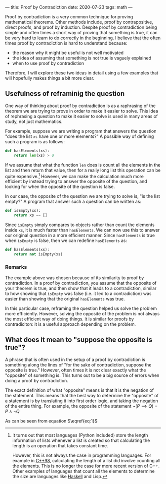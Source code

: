 ---
title: Proof by Contradiction
date: 2020-07-23
tags: math
---

Proof by contradiction is a very common technique for proving mathematical theorems. Other methods include, proof by contrapositive, direct proofs, and proof by induction. Despite proof by contradiction being simple and often times a short way of proving that something is true, it can be very hard to learn to do correctly in the beginning. I believe that the often times proof by contradiction is hard to understand because:

- the reason why it might be useful is not well motivated
- the idea of assuming that something is not true is vaguely explained
- when to use proof by contradiction

Therefore, I will explore these two ideas in detail using a few examples that will hopefully makes things a bit more clear.

** Usefulness of reframinig the question

One way of thinking about proof by contradiction is as a raphrasing of the theorem we are trying to prove in order to make it easier to solve. This idea of rephrasing a question to make it easier to solve is used in many areas of study, not just mathematics.

For example, suppose we are writing a program that answers the question "does the list ~xs~ have one or more elements?" A possible way of defining such a program is as follows:

#+begin_src python
def hasElements(xs):
    return len(xs) > 0
#+end_src

If we assume that what the function ~len~ does is count all the elements in the list and then return that value, then for a really long list this operation can be quite expensive.[fn:len] However, we can make the calculation much more efficient by instead trying to answer the opposite of the question, and looking for when the opposite of the question is false.

[fn:len] It turns out that most languages (Python included) store the length information of lists whenever a list is created so that calculating the length is an operation that takes constant time.

However, this is not always the case in programming languages. For example in [[https://www.cplusplus.com/reference/list/list/size/][C++98]], calculating the length of a list did involve counting all the elements. This is no longer the case for more recent version of C++. Other examples of languages that count all the elements to determine the size are languages like [[https://hackage.haskell.org/package/base-4.12.0.0/docs/Prelude.html#v:length][Haskell]] and Lisp.


In our case, the opposite of the question we are trying to solve is, "is the list empty?" A program that answer such a question can be written as:

#+begin_src python
def isEmpty(xs):
    return xs == []
#+end_src

Since ~isEmpty~ simply compares to objects rather than count the elements inside ~xs~, it is much faster than ~hasElements~. We can now use this to answer our original question in a more efficient manner. Since ~hasElements~ is true when ~isEmpty~ is false, then we can redefine ~hasElements~ as:

#+begin_src python
def hasElements(xs):
    return not isEmpty(xs)
#+end_src

*** Remarks

The example above was chosen because of its similarity to proof by contradiction. In a proof by contradiction, you assume that the opposite of your theorem is true, and then show that it leads to a contradiction, similar to how showing that ~isEmpty~ was false (i.e. it led to a contradiction) was easier than showing that the original ~hasElements~ was true.

In this particular case, reframing the question helped us solve the problem more efficiently. However, solving the opposite of the problem is not always the most efficient way of doing things. It is similar for proofs by contradiciton: it is a useful approach depending on the problem.

** What does it mean to "suppose the opposite is true"?

A phrase that is often used in the setup of a proof by contradiction is something along the lines of "for the sake of contradiction, suppose the opposite is true." However, often times it is not clear exactly what the "opposite" of something is. This turns out to be a big source of errors when doing a proof by contradiction.

The exact definition of what "opposite" means is that it is the negation of the statement. This means that the best way to determine the "opposite" of a statement is by translating it into first order logic, and taking the negation of the entire thing. For example, the opposite of the statement \(\lnot (P \implies Q) = P \land \lnot Q\)

#+begin_export latex
\begin{align}
  \lnot (P \implies Q) &= P \land \lnot Q\label{eq:1}\\
  &= P \lor Q \lor R
\end{align}
#+end_export

As can be seen from equation \(\eqref{eq:1}\)
